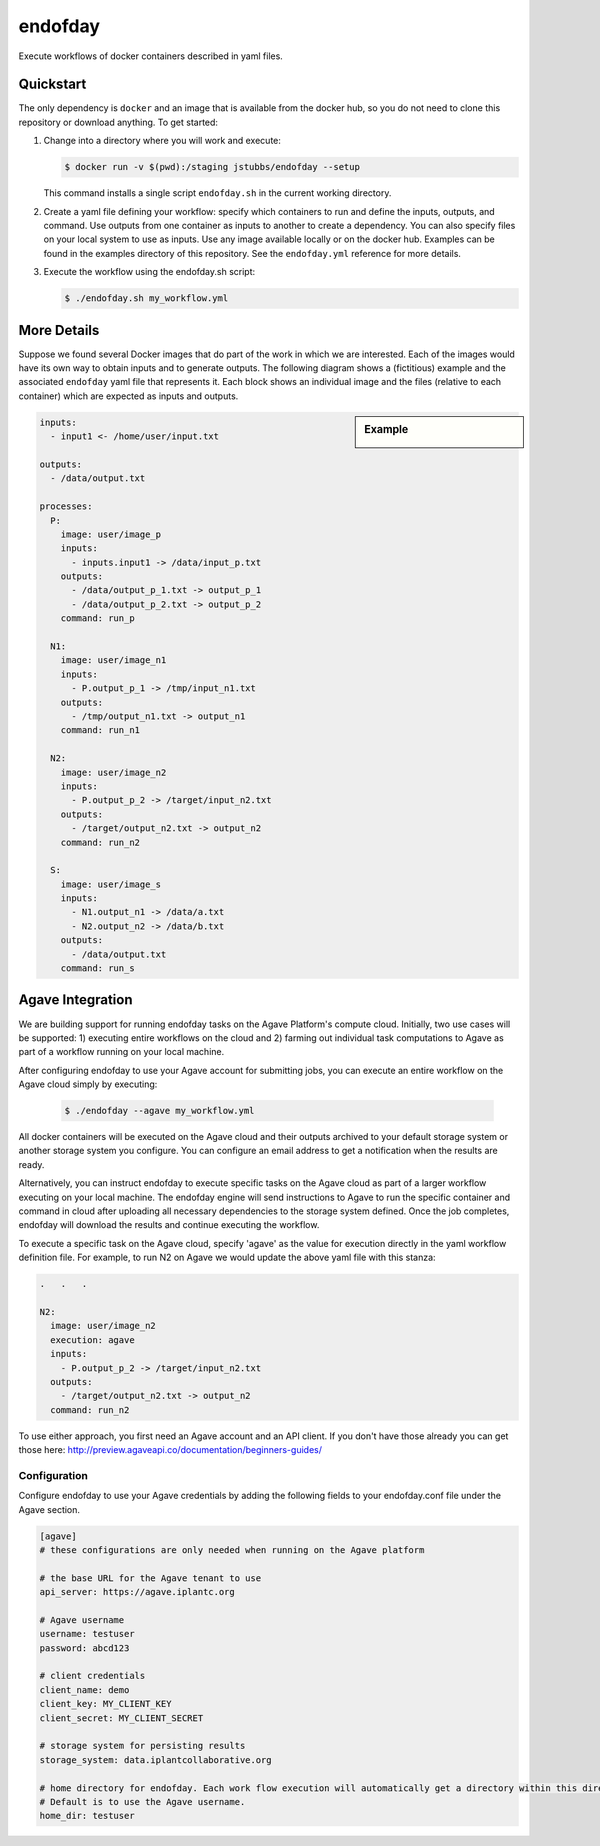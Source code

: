 ========
endofday
========

Execute workflows of docker containers described in yaml files.


Quickstart
==========

The only dependency is ``docker`` and an image that is available from
the docker hub, so you do not need to clone this repository or
download anything. To get started:

1. Change into a directory where you will work and execute:

   .. code-block:: bash

      $ docker run -v $(pwd):/staging jstubbs/endofday --setup

   This command installs a single script ``endofday.sh`` in the
   current working directory.

2. Create a yaml file defining your workflow: specify which containers
   to run and define the inputs, outputs, and command. Use
   outputs from one container as inputs to another to create a
   dependency. You can also specify files on your local system to use
   as inputs. Use any image available locally or on the docker hub.
   Examples can be found in the examples directory of this
   repository. See the ``endofday.yml`` reference for more details.

3. Execute the workflow using the endofday.sh script:

   .. code-block:: bash

      $ ./endofday.sh my_workflow.yml


More Details
============

Suppose we found several Docker images that do part of the work in
which we are interested.  Each of the images would have its own way to
obtain inputs and to generate outputs.  The following diagram shows a
(fictitious) example and the associated ``endofday`` yaml file that
represents it.  Each block shows an individual image and the files
(relative to each container) which are expected as inputs and outputs.

.. sidebar:: Example

   .. image:: endofday.png
      :align: center
      :width: 100%


.. code-block:: yaml

   inputs:
     - input1 <- /home/user/input.txt

   outputs:
     - /data/output.txt

   processes:
     P:
       image: user/image_p
       inputs:
         - inputs.input1 -> /data/input_p.txt
       outputs:
         - /data/output_p_1.txt -> output_p_1
         - /data/output_p_2.txt -> output_p_2
       command: run_p

     N1:
       image: user/image_n1
       inputs:
         - P.output_p_1 -> /tmp/input_n1.txt
       outputs:
         - /tmp/output_n1.txt -> output_n1
       command: run_n1

     N2:
       image: user/image_n2
       inputs:
         - P.output_p_2 -> /target/input_n2.txt
       outputs:
         - /target/output_n2.txt -> output_n2
       command: run_n2

     S:
       image: user/image_s
       inputs:
         - N1.output_n1 -> /data/a.txt
         - N2.output_n2 -> /data/b.txt
       outputs:
         - /data/output.txt
       command: run_s


Agave Integration
=================
We are building support for running endofday tasks on the Agave Platform's compute cloud. Initially, two use cases will be
supported: 1) executing entire workflows on the cloud and 2) farming out individual task computations to Agave as part
of a workflow running on your local machine.

After configuring endofday to use your Agave account for submitting jobs, you can execute an entire workflow on the
Agave cloud simply by executing:

   .. code-block:: bash

      $ ./endofday --agave my_workflow.yml

All docker containers will be executed on the Agave cloud and their outputs archived to your default storage system
or another storage system you configure. You can configure an email address to get a notification when the results
are ready.

Alternatively, you can instruct endofday to execute specific tasks on the Agave cloud as part of a larger workflow
executing on your local machine. The endofday engine will send instructions to Agave to run the specific container
and command in cloud after uploading all necessary dependencies to the storage system defined. Once the job completes,
endofday will download the results and continue executing the workflow.

To execute a specific task on the Agave cloud, specify 'agave' as the value for execution directly in the yaml
workflow definition file. For example, to run N2 on Agave we would update the above yaml file with this stanza:

.. code-block:: yaml

     .   .   .

     N2:
       image: user/image_n2
       execution: agave
       inputs:
         - P.output_p_2 -> /target/input_n2.txt
       outputs:
         - /target/output_n2.txt -> output_n2
       command: run_n2


To use either approach, you first need an Agave account and an API client. If you don't have those already you can
get those here: http://preview.agaveapi.co/documentation/beginners-guides/

Configuration
-------------

Configure endofday to use your Agave credentials by adding the following fields to your endofday.conf file under
the Agave section.

.. code-block:: yaml

       [agave]
       # these configurations are only needed when running on the Agave platform
   
       # the base URL for the Agave tenant to use
       api_server: https://agave.iplantc.org
   
       # Agave username
       username: testuser
       password: abcd123
   
       # client credentials
       client_name: demo
       client_key: MY_CLIENT_KEY
       client_secret: MY_CLIENT_SECRET
   
       # storage system for persisting results
       storage_system: data.iplantcollaborative.org
   
       # home directory for endofday. Each work flow execution will automatically get a directory within this directory.
       # Default is to use the Agave username.
       home_dir: testuser


